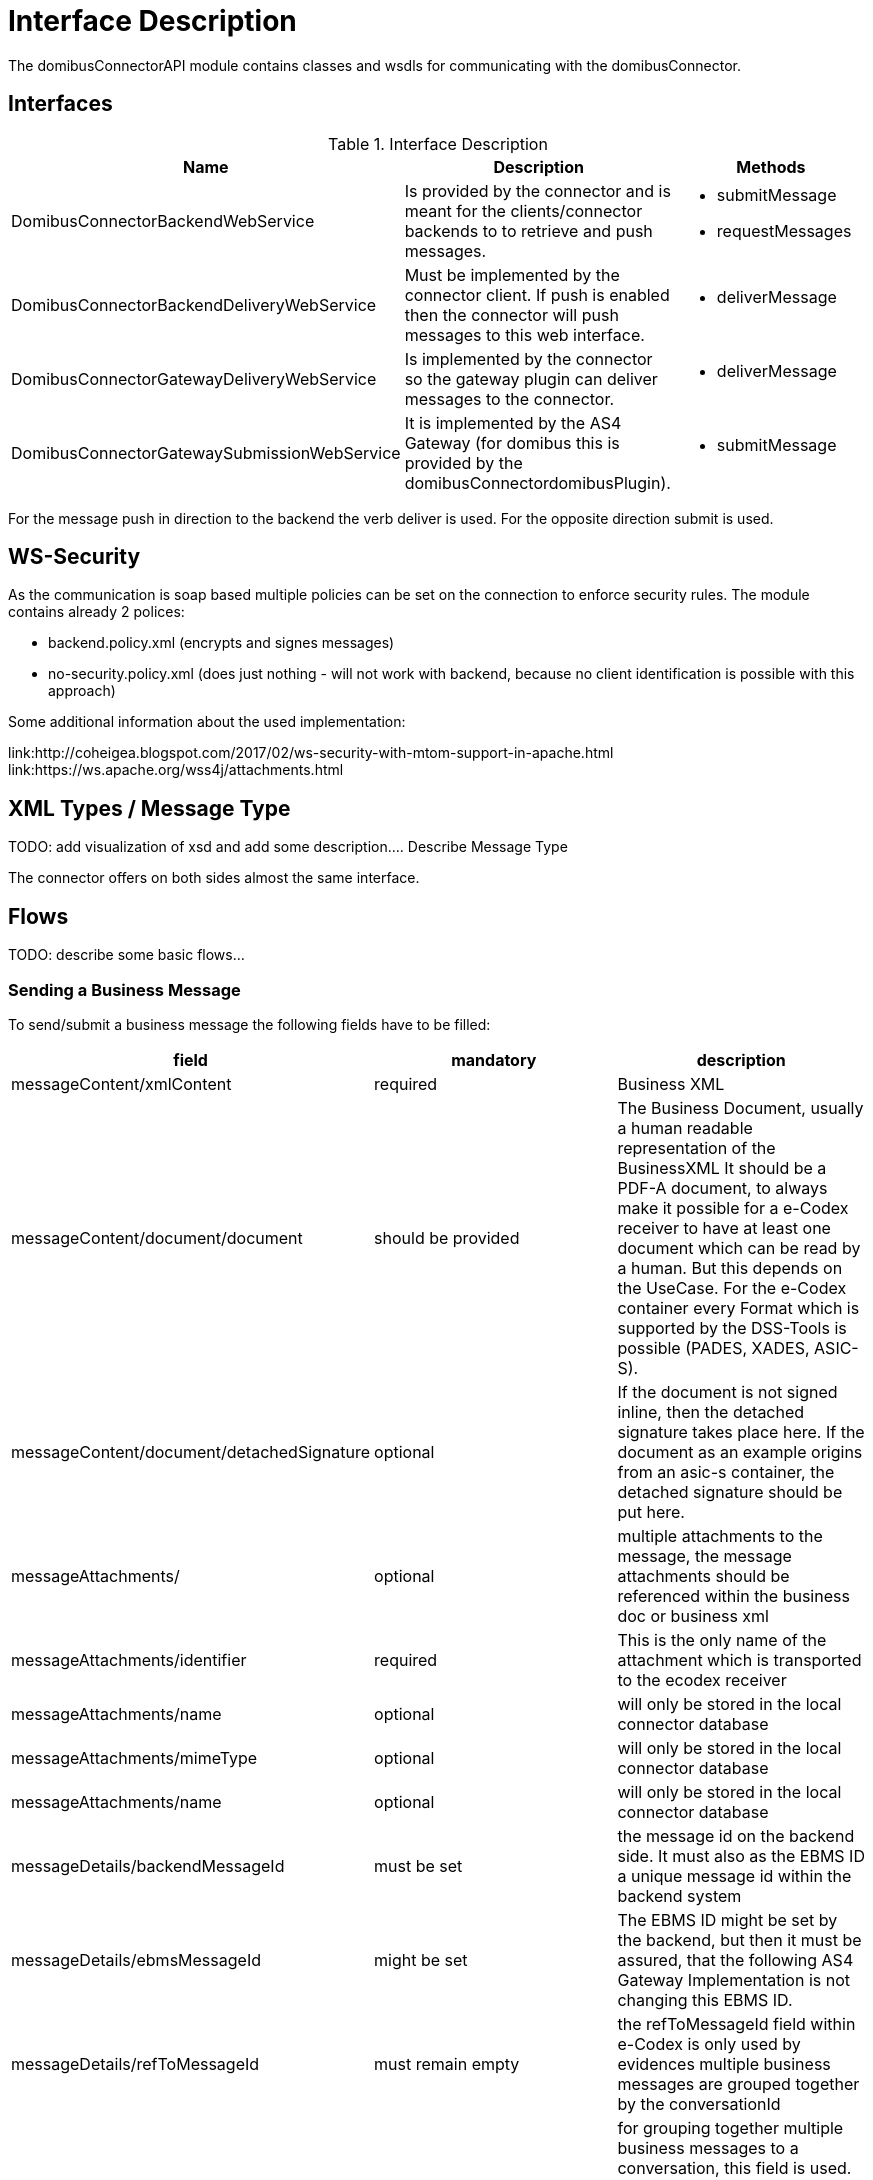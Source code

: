 = Interface Description

The domibusConnectorAPI module contains classes and wsdls for communicating with the domibusConnector.

== Interfaces

.Interface Description
|===
| Name | Description | Methods

| DomibusConnectorBackendWebService
| Is provided by the connector and is meant for the clients/connector backends to to retrieve and push messages.
a| * submitMessage
   * requestMessages

| DomibusConnectorBackendDeliveryWebService
| Must be implemented by the connector client. If push is enabled then the connector will push messages
to this web interface.
a| * deliverMessage

| DomibusConnectorGatewayDeliveryWebService
| Is implemented by the connector so the gateway plugin can deliver messages to the connector.
a| * deliverMessage

| DomibusConnectorGatewaySubmissionWebService
| It is implemented by the AS4 Gateway (for domibus this is provided by the domibusConnectordomibusPlugin).
a| * submitMessage

|===

For the message push in direction to the backend the verb deliver is used. For the opposite direction
submit is used.

== WS-Security

As the communication is soap based multiple policies can be set on the connection to enforce security rules.
The module contains already 2 polices:

* backend.policy.xml (encrypts and signes messages)
* no-security.policy.xml (does just nothing - will not work with backend, because no client
identification is possible with this approach)

Some additional information about the used implementation:

link:http://coheigea.blogspot.com/2017/02/ws-security-with-mtom-support-in-apache.html
link:https://ws.apache.org/wss4j/attachments.html

== XML Types / Message Type

TODO: add visualization of xsd and add some description....
Describe Message Type

The connector offers on both sides almost the same interface.

== Flows

TODO: describe some basic flows...

=== Sending a Business Message

To send/submit a business message the following fields have to be filled:


|===
| field | mandatory | description

| messageContent/xmlContent | required | Business XML

| messageContent/document/document | should be provided | The Business Document, usually a human readable representation of the BusinessXML
It should be a PDF-A document, to always make it possible for a e-Codex receiver to have at least one document which
can be read by a human. But this depends on the UseCase. For the e-Codex container every Format which is supported by the DSS-Tools
is possible (PADES, XADES, ASIC-S).

| messageContent/document/detachedSignature | optional | If the document is not signed inline, then the detached signature takes
place here. If the document as an example origins from an asic-s container, the detached signature should be put here.

| messageAttachments/ | optional | multiple attachments to the message, the message attachments should be referenced within
the business doc or business xml

| messageAttachments/identifier | required | This is the only name of the attachment which is transported to the ecodex receiver

| messageAttachments/name | optional | will only be stored in the local connector database

| messageAttachments/mimeType | optional | will only be stored in the local connector database

| messageAttachments/name | optional | will only be stored in the local connector database

| messageDetails/backendMessageId | must be set | the message id on the backend side. It must also as the EBMS ID
a unique message id within the backend system

| messageDetails/ebmsMessageId | might be set | The EBMS ID might be set by the backend, but then it must be assured, that
the following AS4 Gateway Implementation is not changing this EBMS ID.

| messageDetails/refToMessageId | must remain empty | the refToMessageId field within e-Codex is only used by evidences
multiple business messages are grouped together by the conversationId

| messageDetails/conversationId | optional | for grouping together multiple business messages to a conversation, this
field is used. It depends on the usecase if this id might match the eg. casenumber of an case. This would be true
if within a case there is only communication with one other party.
Any value on this field has no implications on the connector

| messageDetails/originalSender | required | The specific value here depends on the use case, but it must be filled
at least with an empty string
If the message comes from an national message system, this would be the senders (technical) national address.

| messageDetails/finalRecipient | required | The specific value here depends on the use case, but it must be filled
at least with an empty string. If a national messaging system is connected here, this would be the national recipients
(technical) address

| messageDetails/service | required | The AS4 service which is used by this message

| messageDetails/service/service | most likely required | The AS4 service name which is used by this message, it can be an empty string.
Then the connector will try to lookup any matching service. This would work if only one service is configured.

| messageDetails/service/serviceType |  | The AS4 service type which is used by this message, it can be an empty string.
Most likely it is an empty string, because the connector has the full service configuration within database.
The connector will lookup the service by the name and fill out the serviceType, as long as the service name is
sufficient to identify the service

| messageDetails/action/action | required | The AS4 action which is used by this message.

| messageDetails/fromParty | required | The AS4 sending party, for details see party lookup

| messageDetails/toParty | required | The AS4 receiving party


|===


==== Party, Service lookup




The connector has the AS4 configuration in place. So if a party or service is provided with insufficient informations.
The connector will try to look it up within the configuration.
For the party this means every empty string is ignored by looking up the party within the connector configuration.
If only ONE matching party is found all other attributes are filled out by the found party. If more than one party
was found an error will occur!
For the sending application this means it is usually sufficient to only use the party name like (AT, DE, ...) because
usually in e-Codex the PartyId matches the 2-letter country code. Note that, for some use-cases countries this might
not be true.


==== Signed Document

If SIGNATURE_BASED is used the connector expects a signed PDF document. The document signature will be checked. It
is also possible to use detached signatures. So if you are using ASIC-S container within your environment you have
to put the PDF document and the detached Signature seperatly into the connector.

See the following excerpt of the xsd:

 <xs:complexType name="DomibusConnectorMessageDocumentType">
        <xs:sequence>
            <xs:element name="document" type="xs:base64Binary" xmime:expectedContentTypes="application/octet-stream"
                        minOccurs="1" maxOccurs="1"/>
            <xs:element name="documentName" type="xs:string" minOccurs="1" maxOccurs="1"/>
            <xs:element name="detachedSignature" type="tns:DomibusConnectorDetachedSignatureType" minOccurs="0"
                        maxOccurs="1"/>
        </xs:sequence>
    </xs:complexType>
    <xs:complexType name="DomibusConnectorDetachedSignatureType">
        <xs:sequence>
            <xs:element name="detachedSignature" type="xs:base64Binary" minOccurs="1" maxOccurs="1"/>
            <xs:element name="detachedSignatureName" type="xs:string" minOccurs="1" maxOccurs="1"/>
            <xs:element name="mimeType" type="tns:DomibusConnectorDetachedSignatureMimeType" minOccurs="1"
                        maxOccurs="1"/>
        </xs:sequence>
 </xs:complexType>

So basically the detached signature for the PDF should be put into the detachedSignature. With this approach
ASIC-S based documents can be put into the connector.



=== Triggering an evidence message

If the application has received an ecodex message from the connector, it should respond accordingly to the
use case with an evidence message. This can be done by sending a evidence trigger to the connector. The
trigger message is missing the actual cryptographic evidence, which is actually generated by the connector.




|===
| field | mandatory | description

| messageContent | must be empty! | Business XML

| messageAttachments/ | must be empty | attachments on an evidence message are ignored!

| messageDetails/backendMessageId | must be set | the message id on the backend side. It must also as the EBMS ID
a unique message id within the backend system. If there is a national system this would be the id of the national
evidence message
For the evidence message this is a NEW message id!

| messageDetails/ebmsMessageId | might be set | The EBMS ID might be set by the backend, but then it must be assured, that
the following AS4 Gateway Implementation is not changing this EBMS ID.
For the evidence message this is a NEW message id!

| messageDetails/refToMessageId | must be set| the refToMessageId must be set to the EBMS id of the message
which should be confirmed. The backend message id works to, but only if the backend system is responding
with an message id to a new delivered message

| messageDetails/conversationId | empty | filled out by the connector, it will be taken from the original message

| messageDetails/originalSender | empty | filled out by the connector, it will be taken from the original message (finalRecipient)

| messageDetails/finalRecipient | empty | filled out by the connector, it will be taken from the original message (originalSender)

| messageDetails/service | empty | filled out by the connector, it will be taken from the original business message

| messageDetails/action/action | empty | filled out by the connector, it will be taken from configuration

| messageDetails/fromParty | required | filled out by the connector, it will be taken from the original message (toParty)

| messageDetails/toParty | required | filled out by the connector, it will be taken from the original message (fromParty)

|===

 NOTE: The "address attributes": FromParty, ToParty, OriginalSender, FinalRecipient are taken from the business message and are reverted for the to the outgoing (to the Gateway) evidence message.

After the evidence was triggered the generated evidence message will not only submitted to the other party
it will also be delivered to the backend system as a confirmation, that the trigger was successfully.


=== Receiving a confirmation message

When the backend receives a confirmation message, the refToMessageId field is filled in the following order:

* If the connector is aware of a backendMessageId of the related message, then the refToMessageId will be
set with the backendMessageId
* In all other cases the refToMessageId will be set to the EBMS_ID

This means if the backend always returns a backendMessageId for a received message, the EBMS ID will be
completly transparent for the backend. The backendMessageId is mapped by the connector to the EBMS ID.

==== Ordering of the confirmation messages

* Ordering of the confirmation messages depends on the used transporting System. The connector itself,
will always send/provide the confirmation messages in the correct order. Also the connector relies on
the ordering of the confirmation messages because the confirmation messages are chained together
and as an example a RELAY_REMMD_ACCEPTANCE can only be created if there is already a SUBMISSION_ACCEPTANCE.





